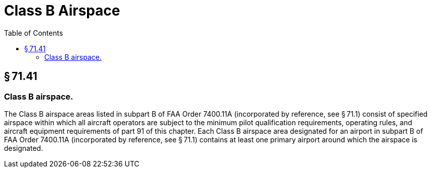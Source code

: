 # Class B Airspace
:toc:

## § 71.41

### Class B airspace.

The Class B airspace areas listed in subpart B of FAA Order 7400.11A (incorporated by reference, see § 71.1) consist of specified airspace within which all aircraft operators are subject to the minimum pilot qualification requirements, operating rules, and aircraft equipment requirements of part 91 of this chapter. Each Class B airspace area designated for an airport in subpart B of FAA Order 7400.11A (incorporated by reference, see § 71.1) contains at least one primary airport around which the airspace is designated.


